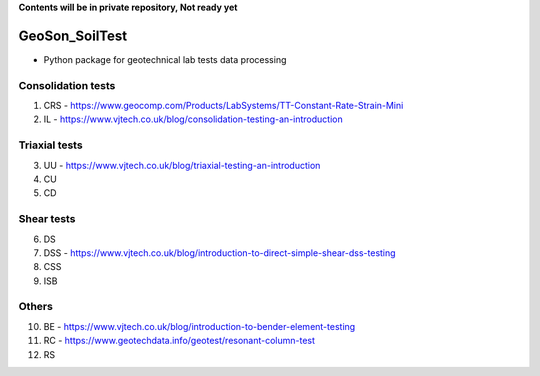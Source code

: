 **Contents will be in private repository, Not ready yet**


GeoSon_SoilTest
==================
- Python package for geotechnical lab tests data processing


Consolidation tests
--------------------

01. CRS - https://www.geocomp.com/Products/LabSystems/TT-Constant-Rate-Strain-Mini

02. IL - https://www.vjtech.co.uk/blog/consolidation-testing-an-introduction

Triaxial tests
---------------
03. UU - https://www.vjtech.co.uk/blog/triaxial-testing-an-introduction

04. CU

05. CD

Shear tests
------------
06. DS

07. DSS - https://www.vjtech.co.uk/blog/introduction-to-direct-simple-shear-dss-testing

08. CSS

09. ISB

Others
------
10. BE - https://www.vjtech.co.uk/blog/introduction-to-bender-element-testing

11. RC - https://www.geotechdata.info/geotest/resonant-column-test

12. RS
